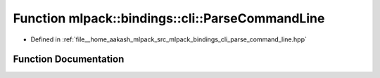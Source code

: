 .. _exhale_function_namespacemlpack_1_1bindings_1_1cli_1a9f4d336f3d999569328497d0b8f37b35:

Function mlpack::bindings::cli::ParseCommandLine
================================================

- Defined in :ref:`file__home_aakash_mlpack_src_mlpack_bindings_cli_parse_command_line.hpp`


Function Documentation
----------------------


.. doxygenfunction:: mlpack::bindings::cli::ParseCommandLine(int, char **)
